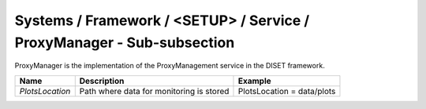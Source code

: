 Systems / Framework / <SETUP> / Service / ProxyManager - Sub-subsection
=======================================================================


ProxyManager is the implementation of the ProxyManagement service in the DISET framework.

+-----------------+------------------------------------------+----------------------------+
| **Name**        | **Description**                          | **Example**                |
+-----------------+------------------------------------------+----------------------------+
| *PlotsLocation* | Path where data for monitoring is stored | PlotsLocation = data/plots |
+-----------------+------------------------------------------+----------------------------+
